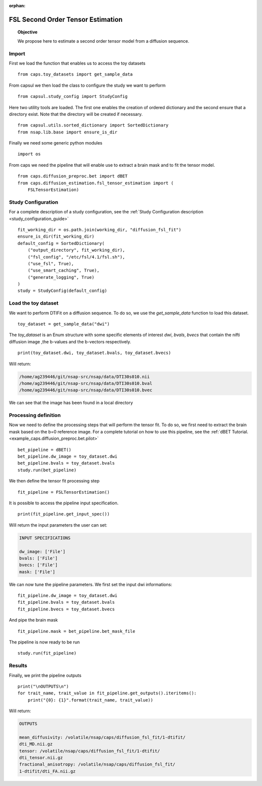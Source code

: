 .. CAPS AUTO-GENERATED FILE -- DO NOT EDIT!

:orphan:

.. _example_caps.diffusion_estimation.fsl_tensor_estimation.pilot :

==================================
FSL Second Order Tensor Estimation
==================================

.. hidden-code-block:: python
    :starthidden: True

    # The full use case code: caps.diffusion_estimation.fsl_tensor_estimation.pilot
    from caps.toy_datasets import get_sample_data
    from capsul.study_config import StudyConfig
    from capsul.utils.sorted_dictionary import SortedDictionary
    from nsap.lib.base import ensure_is_dir
    import os
    from caps.diffusion_preproc.bet import dBET
    from caps.diffusion_estimation.fsl_tensor_estimation import (
        FSLTensorEstimation)
    fit_working_dir = os.path.join(working_dir, "diffusion_fsl_fit")
    ensure_is_dir(fit_working_dir)
    default_config = SortedDictionary(
        ("output_directory", fit_working_dir),
        ("fsl_config", "/etc/fsl/4.1/fsl.sh"),
        ("use_fsl", True),
        ("use_smart_caching", True),
        ("generate_logging", True)
    )
    study = StudyConfig(default_config)
    toy_dataset = get_sample_data("dwi")
    print(toy_dataset.dwi, toy_dataset.bvals, toy_dataset.bvecs)
    bet_pipeline = dBET()
    bet_pipeline.dw_image = toy_dataset.dwi
    bet_pipeline.bvals = toy_dataset.bvals
    study.run(bet_pipeline)
    fit_pipeline = FSLTensorEstimation()
    print(fit_pipeline.get_input_spec())
    fit_pipeline.dw_image = toy_dataset.dwi
    fit_pipeline.bvals = toy_dataset.bvals
    fit_pipeline.bvecs = toy_dataset.bvecs
    fit_pipeline.mask = bet_pipeline.bet_mask_file
    study.run(fit_pipeline)
    print("\nOUTPUTS\n")
    for trait_name, trait_value in fit_pipeline.get_outputs().iteritems():
        print("{0}: {1}".format(trait_name, trait_value))


.. link-to-block:: caps.diffusion_estimation.fsl_tensor_estimation.
                   FSLTensorEstimation
    :label: API
    :right-side: True

.. topic:: Objective

    We propose here to estimate a second order tensor model from
    a diffusion sequence.

Import
------

First we load the function that enables us to access the toy datasets

::

    from caps.toy_datasets import get_sample_data


From capsul we then load the class to configure the study we want to
perform

::

    from capsul.study_config import StudyConfig


Here two utility tools are loaded. The first one enables the creation
of ordered dictionary and the second ensure that a directory exist.
Note that the directory will be created if necessary.

::

    from capsul.utils.sorted_dictionary import SortedDictionary
    from nsap.lib.base import ensure_is_dir


Finally we need some generic python modules

::

    import os


From caps we need the pipeline that will enable use to extract a brain
mask and to fit the tensor model.

::

    from caps.diffusion_preproc.bet import dBET
    from caps.diffusion_estimation.fsl_tensor_estimation import (
        FSLTensorEstimation)


Study Configuration
-------------------

For a complete description of a study configuration, see the
:ref:`Study Configuration description <study_configuration_guide>`

::

    fit_working_dir = os.path.join(working_dir, "diffusion_fsl_fit")
    ensure_is_dir(fit_working_dir)
    default_config = SortedDictionary(
        ("output_directory", fit_working_dir),
        ("fsl_config", "/etc/fsl/4.1/fsl.sh"),
        ("use_fsl", True),
        ("use_smart_caching", True),
        ("generate_logging", True)
    )
    study = StudyConfig(default_config)


Load the toy dataset
--------------------

We want to perform DTIFit on a diffusion sequence.
To do so, we use the *get_sample_data* function to load this
dataset.

.. seealso::

    For a complete description of the *get_sample_data* function, see the
    :ref:`Toy Datasets documentation <toy_datasets_guide>`

::

    toy_dataset = get_sample_data("dwi")


The *toy_dataset* is an Enum structure with some specific
elements of interest *dwi*, *bvals*, *bvecs* that contain the nifti
diffusion image ,the b-values and the b-vectors respectively.

::

    print(toy_dataset.dwi, toy_dataset.bvals, toy_dataset.bvecs)


Will return:

.. code-block:: python

    /home/ag239446/git/nsap-src/nsap/data/DTI30s010.nii
    /home/ag239446/git/nsap-src/nsap/data/DTI30s010.bval
    /home/ag239446/git/nsap-src/nsap/data/DTI30s010.bvec

We can see that the image has been found in a local directory

Processing definition
---------------------

Now we need to define the processing steps that will perform the tensor
fit. To do so, we first need to extract the brain mask based on the b=0
reference image. For a complete tutorial on how to use this pipeline,
see the :ref:`dBET Tutorial. <example_caps.diffusion_preproc.bet.pilot>`

::

    bet_pipeline = dBET()
    bet_pipeline.dw_image = toy_dataset.dwi
    bet_pipeline.bvals = toy_dataset.bvals
    study.run(bet_pipeline)


We then define the tensor fit processing step

::

    fit_pipeline = FSLTensorEstimation()


It is possible to access the pipeline input specification.

::

    print(fit_pipeline.get_input_spec())


Will return the input parameters the user can set:

.. code-block:: python

    INPUT SPECIFICATIONS

    dw_image: ['File']
    bvals: ['File']
    bvecs: ['File']
    mask: ['File']

We can now tune the pipeline parameters.
We first set the input dwi informations:

::

    fit_pipeline.dw_image = toy_dataset.dwi
    fit_pipeline.bvals = toy_dataset.bvals
    fit_pipeline.bvecs = toy_dataset.bvecs


And pipe the brain mask

::

    fit_pipeline.mask = bet_pipeline.bet_mask_file


The pipeline is now ready to be run

::

    study.run(fit_pipeline)


Results
-------

Finally, we print the pipeline outputs

::

    print("\nOUTPUTS\n")
    for trait_name, trait_value in fit_pipeline.get_outputs().iteritems():
        print("{0}: {1}".format(trait_name, trait_value))


Will return:

.. code-block:: python

    OUTPUTS

    mean_diffusivity: /volatile/nsap/caps/diffusion_fsl_fit/1-dtifit/
    dti_MD.nii.gz
    tensor: /volatile/nsap/caps/diffusion_fsl_fit/1-dtifit/
    dti_tensor.nii.gz
    fractional_anisotropy: /volatile/nsap/caps/diffusion_fsl_fit/
    1-dtifit/dti_FA.nii.gz

